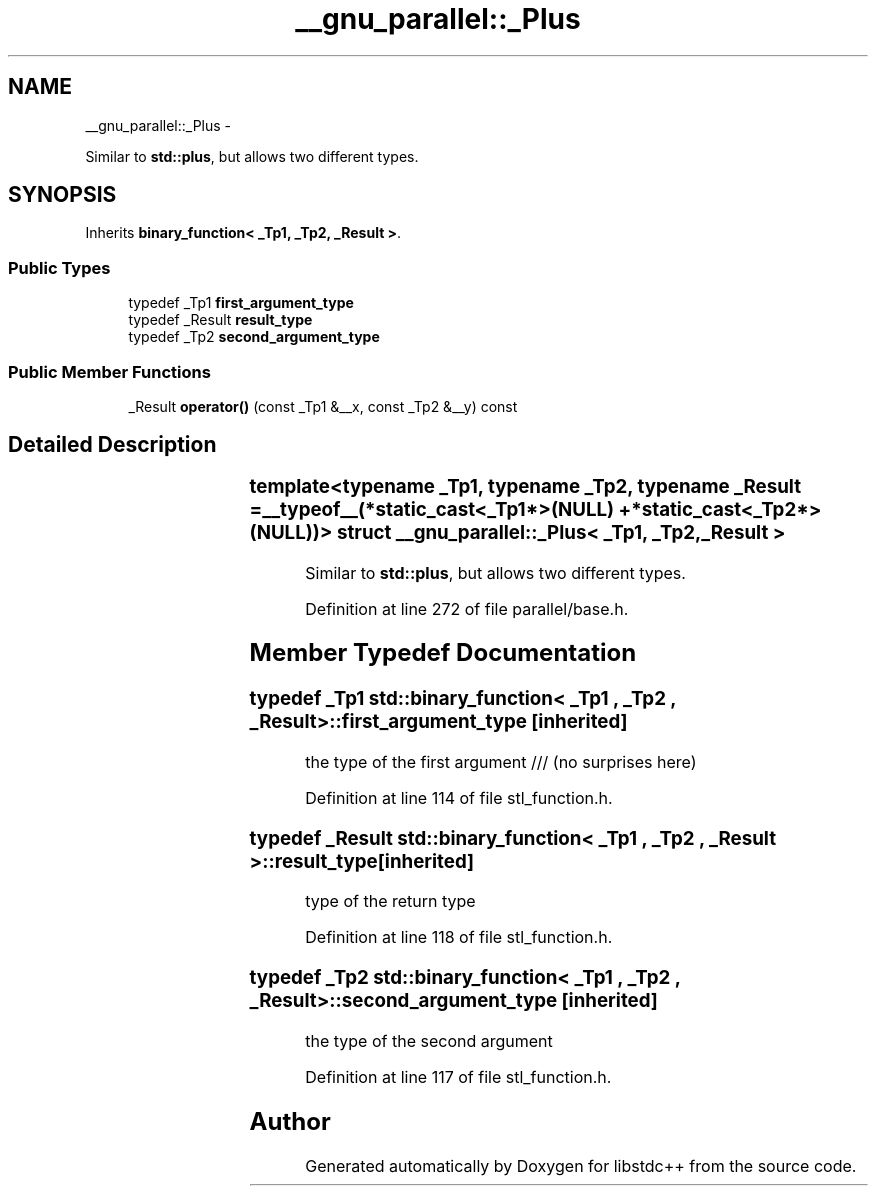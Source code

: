 .TH "__gnu_parallel::_Plus" 3 "Sun Oct 10 2010" "libstdc++" \" -*- nroff -*-
.ad l
.nh
.SH NAME
__gnu_parallel::_Plus \- 
.PP
Similar to \fBstd::plus\fP, but allows two different types.  

.SH SYNOPSIS
.br
.PP
.PP
Inherits \fBbinary_function< _Tp1, _Tp2, _Result >\fP.
.SS "Public Types"

.in +1c
.ti -1c
.RI "typedef _Tp1 \fBfirst_argument_type\fP"
.br
.ti -1c
.RI "typedef _Result \fBresult_type\fP"
.br
.ti -1c
.RI "typedef _Tp2 \fBsecond_argument_type\fP"
.br
.in -1c
.SS "Public Member Functions"

.in +1c
.ti -1c
.RI "_Result \fBoperator()\fP (const _Tp1 &__x, const _Tp2 &__y) const "
.br
.in -1c
.SH "Detailed Description"
.PP 

.SS "template<typename _Tp1, typename _Tp2, typename _Result = __typeof__(*static_cast<_Tp1*>(NULL)			+ *static_cast<_Tp2*>(NULL))> struct __gnu_parallel::_Plus< _Tp1, _Tp2, _Result >"
Similar to \fBstd::plus\fP, but allows two different types. 
.PP
Definition at line 272 of file parallel/base.h.
.SH "Member Typedef Documentation"
.PP 
.SS "typedef _Tp1  \fBstd::binary_function\fP< _Tp1 , _Tp2 , _Result >::\fBfirst_argument_type\fP\fC [inherited]\fP"
.PP
the type of the first argument /// (no surprises here) 
.PP
Definition at line 114 of file stl_function.h.
.SS "typedef _Result \fBstd::binary_function\fP< _Tp1 , _Tp2 , _Result >::\fBresult_type\fP\fC [inherited]\fP"
.PP
type of the return type 
.PP
Definition at line 118 of file stl_function.h.
.SS "typedef _Tp2  \fBstd::binary_function\fP< _Tp1 , _Tp2 , _Result >::\fBsecond_argument_type\fP\fC [inherited]\fP"
.PP
the type of the second argument 
.PP
Definition at line 117 of file stl_function.h.

.SH "Author"
.PP 
Generated automatically by Doxygen for libstdc++ from the source code.
